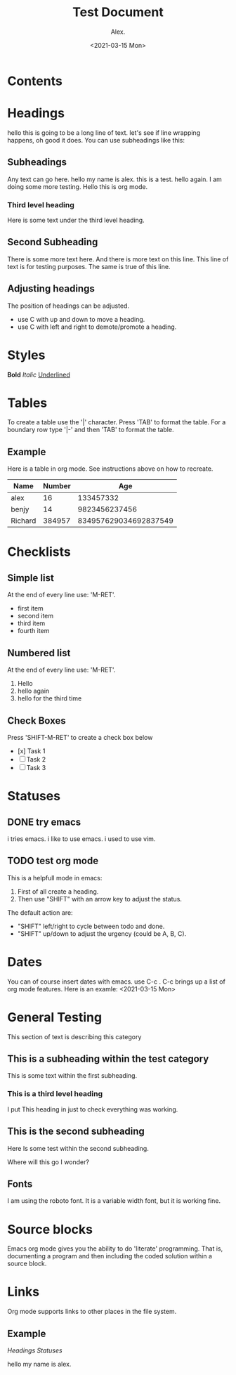#+TITLE: Test Document
#+AUTHOR: Alex.
#+DATE: <2021-03-15 Mon>

* Contents
:CONTENTS:

:END:
:PROPERTIES:
:TOC:      :include all :depth 8
:END:
* Headings

hello this is going to be a long line of text. let's see if line wrapping happens, oh good it does.
You can use subheadings like this:

** Subheadings

Any text can go here.
hello my name is alex.
this is a test.
hello again.
I am doing some more testing.
Hello this is org mode.

*** Third level heading

Here is some text under the third level heading.
** Second Subheading

There is some more text here.
And there is more text on this line.
This line of text is for testing purposes.
The same is true of this line.

** Adjusting headings

The position of headings can be adjusted.

- use C with up and down to move a heading.
- use C with left and right to demote/promote a heading.

* Styles

*Bold*
/Italic/
_Underlined_

* Tables 

To create a table use the '|' character.
Press 'TAB' to format the table.
For a boundary row type '|-' and then 'TAB' to format the table.

** Example

Here is a table in org mode.
See instructions above on how to recreate.

|---------+--------+-----------------------|
| Name    | Number |                   Age |
|---------+--------+-----------------------|
| alex    |     16 |             133457332 |
| benjy   |     14 |         9823456237456 |
| Richard | 384957 | 834957629034692837549 |
|---------+--------+-----------------------|
* Checklists 

** Simple list

At the end of every line use: 'M-RET'.

- first item
- second item
- third item
- fourth item

** Numbered list

At the end of every line use: 'M-RET'.

1. Hello
2. hello again
3. hello for the third time

** Check Boxes

Press 'SHIFT-M-RET' to create a check box below
- [x] Task 1
- [ ] Task 2
- [ ] Task 3 
* Statuses

** DONE try emacs
   i tries emacs.
   i like to use emacs.
   i used to use vim.
   
** TODO test org mode

This is a helpfull mode in emacs:

1. First of all create a heading.
2. Then use "SHIFT" with an arrow key to adjust the status.

The default action are:

- "SHIFT" left/right to cycle between todo and done.
- "SHIFT" up/down to adjust the urgency (could be A, B, C).
* Dates

You can of course insert dates with emacs.
use C-c . 
C-c brings up a list of org mode features.
Here is an examle: <2021-03-15 Mon>
* General Testing

This section of text is describing this category

** This is a subheading within the test category

This is some text within the first subheading.
*** This is a third level heading
I put This heading in just to check everything was working.

** This is the second subheading

Here Is some test within the second subheading.

Where will this go I wonder?

** Fonts
I am using the roboto font.
It is a variable width font, but it is working fine.
* Source blocks

Emacs org mode gives you the ability to do 'literate' programming.
That is, documenting a program and then including the coded solution within a source block.
* Links

Org mode supports links to other places in the file system.

** Example

[[*Headings][Headings]]
[[*Statuses][Statuses]]

hello my name is alex.
